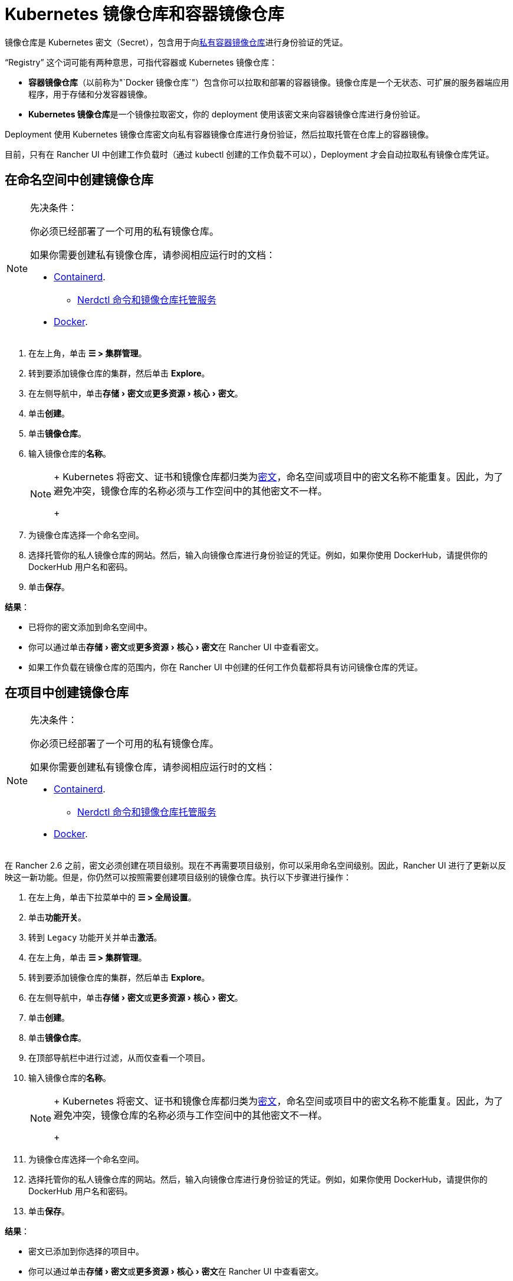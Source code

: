 = Kubernetes 镜像仓库和容器镜像仓库
:description: 了解容器镜像仓库和 Kubernetes 镜像仓库、它们的用例以及如何在 Rancher UI 中使用私有镜像仓库
:experimental:

镜像仓库是 Kubernetes 密文（Secret），包含用于向link:https://kubernetes.io/docs/tasks/configure-pod-container/pull-image-private-registry/[私有容器镜像仓库]进行身份验证的凭证。

"`Registry`" 这个词可能有两种意思，可指代容器或 Kubernetes 镜像仓库：

* *容器镜像仓库*（以前称为"`Docker 镜像仓库`"）包含你可以拉取和部署的容器镜像。镜像仓库是一个无状态、可扩展的服务器端应用程序，用于存储和分发容器镜像。
* **Kubernetes 镜像仓库**是一个镜像拉取密文，你的 deployment 使用该密文来向容器镜像仓库进行身份验证。

Deployment 使用 Kubernetes 镜像仓库密文向私有容器镜像仓库进行身份验证，然后拉取托管在仓库上的容器镜像。

目前，只有在 Rancher UI 中创建工作负载时（通过 kubectl 创建的工作负载不可以），Deployment 才会自动拉取私有镜像仓库凭证。

== 在命名空间中创建镜像仓库

[NOTE]
.先决条件：
====

你必须已经部署了一个可用的私有镜像仓库。

如果你需要创建私有镜像仓库，请参阅相应运行时的文档：

* https://github.com/containerd/containerd/blob/main/docs/cri/config.md#registry-configuration[Containerd].
 ** https://github.com/containerd/nerdctl/blob/main/docs/registry.md[Nerdctl 命令和镜像仓库托管服务]
* https://docs.docker.com/registry/deploying/[Docker].
====


. 在左上角，单击 *☰ > 集群管理*。
. 转到要添加镜像仓库的集群，然后单击 *Explore*。
. 在左侧导航中，单击menu:存储[密文]或menu:更多资源[核心 > 密文]。
. 单击**创建**。
. 单击**镜像仓库**。
. 输入镜像仓库的**名称**。
+

[NOTE]
====
+
Kubernetes 将密文、证书和镜像仓库都归类为link:https://kubernetes.io/docs/concepts/configuration/secret/[密文]，命名空间或项目中的密文名称不能重复。因此，为了避免冲突，镜像仓库的名称必须与工作空间中的其他密文不一样。
+
====


. 为镜像仓库选择一个命名空间。
. 选择托管你的私人镜像仓库的网站。然后，输入向镜像仓库进行身份验证的凭证。例如，如果你使用 DockerHub，请提供你的 DockerHub 用户名和密码。
. 单击**保存**。

*结果*：

* 已将你的密文添加到命名空间中。
* 你可以通过单击menu:存储[密文]或menu:更多资源[核心 > 密文]在 Rancher UI 中查看密文。
* 如果工作负载在镜像仓库的范围内，你在 Rancher UI 中创建的任何工作负载都将具有访问镜像仓库的凭证。

== 在项目中创建镜像仓库

[NOTE]
.先决条件：
====

你必须已经部署了一个可用的私有镜像仓库。

如果你需要创建私有镜像仓库，请参阅相应运行时的文档：

* https://github.com/containerd/containerd/blob/main/docs/cri/config.md#registry-configuration[Containerd].
 ** https://github.com/containerd/nerdctl/blob/main/docs/registry.md[Nerdctl 命令和镜像仓库托管服务]
* https://docs.docker.com/registry/deploying/[Docker].
====


在 Rancher 2.6 之前，密文必须创建在项目级别。现在不再需要项目级别，你可以采用命名空间级别。因此，Rancher UI 进行了更新以反映这一新功能。但是，你仍然可以按照需要创建项目级别的镜像仓库。执行以下步骤进行操作：

. 在左上角，单击下拉菜单中的 *☰ > 全局设置*。
. 单击**功能开关**。
. 转到 `Legacy` 功能开关并单击**激活**。
. 在左上角，单击 *☰ > 集群管理*。
. 转到要添加镜像仓库的集群，然后单击 *Explore*。
. 在左侧导航中，单击menu:存储[密文]或menu:更多资源[核心 > 密文]。
. 单击**创建**。
. 单击**镜像仓库**。
. 在顶部导航栏中进行过滤，从而仅查看一个项目。
. 输入镜像仓库的**名称**。
+

[NOTE]
====
+
Kubernetes 将密文、证书和镜像仓库都归类为link:https://kubernetes.io/docs/concepts/configuration/secret/[密文]，命名空间或项目中的密文名称不能重复。因此，为了避免冲突，镜像仓库的名称必须与工作空间中的其他密文不一样。
+
====


. 为镜像仓库选择一个命名空间。
. 选择托管你的私人镜像仓库的网站。然后，输入向镜像仓库进行身份验证的凭证。例如，如果你使用 DockerHub，请提供你的 DockerHub 用户名和密码。
. 单击**保存**。

*结果*：

* 密文已添加到你选择的项目中。
* 你可以通过单击menu:存储[密文]或menu:更多资源[核心 > 密文]在 Rancher UI 中查看密文。
* 如果工作负载在镜像仓库的范围内，你在 Rancher UI 中创建的任何工作负载都将具有访问镜像仓库的凭证。

[NOTE]
====

local 集群上的项目级别镜像仓库仅在选择单个项目时可见。
====


== 使用私有镜像仓库

你可以通过 Rancher UI 或 `kubectl` 使用私有镜像仓库的镜像来部署工作负载。

=== 在 Rancher UI 中使用私有镜像仓库

要使用私有镜像仓库中的镜像来部署工作负载：

. 在左上角，单击 *☰ > 集群管理*。
. 转到要部署工作负载的集群，然后单击 *Explore*。
. 点击**工作负载**。
. 单击**创建**。
. 选择要创建的工作负载类型。
. 输入工作负载的独特名称，并选择命名空间。
. 在**容器镜像**字段中，输入私有镜像仓库中镜像的路径 URL。例如，如果你的私有镜像仓库位于 Quay.io，你可以使用 `quay.io/<Quay profile name>/<Image name>`。
. 单击**创建**。

*结果*：你的 deployment 能启动，能使用你在 Rancher UI 中添加的私有镜像仓库凭证进行身份验证，并拉取指定的容器镜像。

=== 通过 kubectl 使用私有镜像仓库

使用 ``kubectl``创建工作负载时，你需要配置 pod，从而使其 YAML 具有私有镜像仓库中镜像的路径。如果 Pod 是在 Rancher UI 中创建的，它只会自动获取对私有镜像仓库凭证的访问权限，因此你还必须创建和引用镜像仓库密文。

密文必须创建在部署工作负载的同一命名空间中。

下面是一个示例 `pod.yml`，它用于使用私有镜像仓库的镜像的工作负载。在此示例中，pod 使用来自 Quay.io 的镜像，而且 .yml 指定了镜像的路径。pod 使用存储在名为 `testquay` 的 Kubernetes 密文中的凭证来向镜像仓库进行身份验证，该密文在 `name` 字段的 `spec.imagePullSecrets` 中指定：

[,yaml]
----
apiVersion: v1
kind: Pod
metadata:
  name: private-reg
spec:
  containers:
  - name: private-reg-container
    image: quay.io/<Quay profile name>/<image name>
  imagePullSecrets:
  - name: testquay
----

在此示例中，名为 `testquay` 的密文位于 Default 命名空间中。

你可以通过 `kubectl` 使用私有镜像仓库凭证来创建密文。此命令创建名为 `testquay` 的密文：

----
kubectl create secret docker-registry testquay \
    --docker-server=quay.io \
    --docker-username=<Profile name> \
    --docker-password=<password>
----

要查看密文是如何存储在 Kubernetes 中的，可以使用以下命令：

----
kubectl get secret testquay --output="jsonpath={.data.\.dockerconfigjson}" | base64 --decode
----

结果如下所示：

----
{"auths":{"quay.io":{"username":"<Profile name>","password":"<password>","auth":"c291bXlhbGo6dGVzdGFiYzEyMw=="}}}
----

部署工作负载后，你可以检查镜像是否已拉取成功：

----
kubectl get events
----

结果应如下所示：

----
14s         Normal    Scheduled          Pod    Successfully assigned default/private-reg2 to minikube
11s         Normal    Pulling            Pod    pulling image "quay.io/<Profile name>/<image name>"
10s         Normal    Pulled             Pod    Successfully pulled image "quay.io/<Profile name>/<image name>"
----

有关详细信息，请参阅 Kubernetes 文档中的link:https://kubernetes.io/docs/tasks/configure-pod-container/pull-image-private-registry/#create-a-pod-that-uses-your-secret[创建使用你密文的 pod]。
